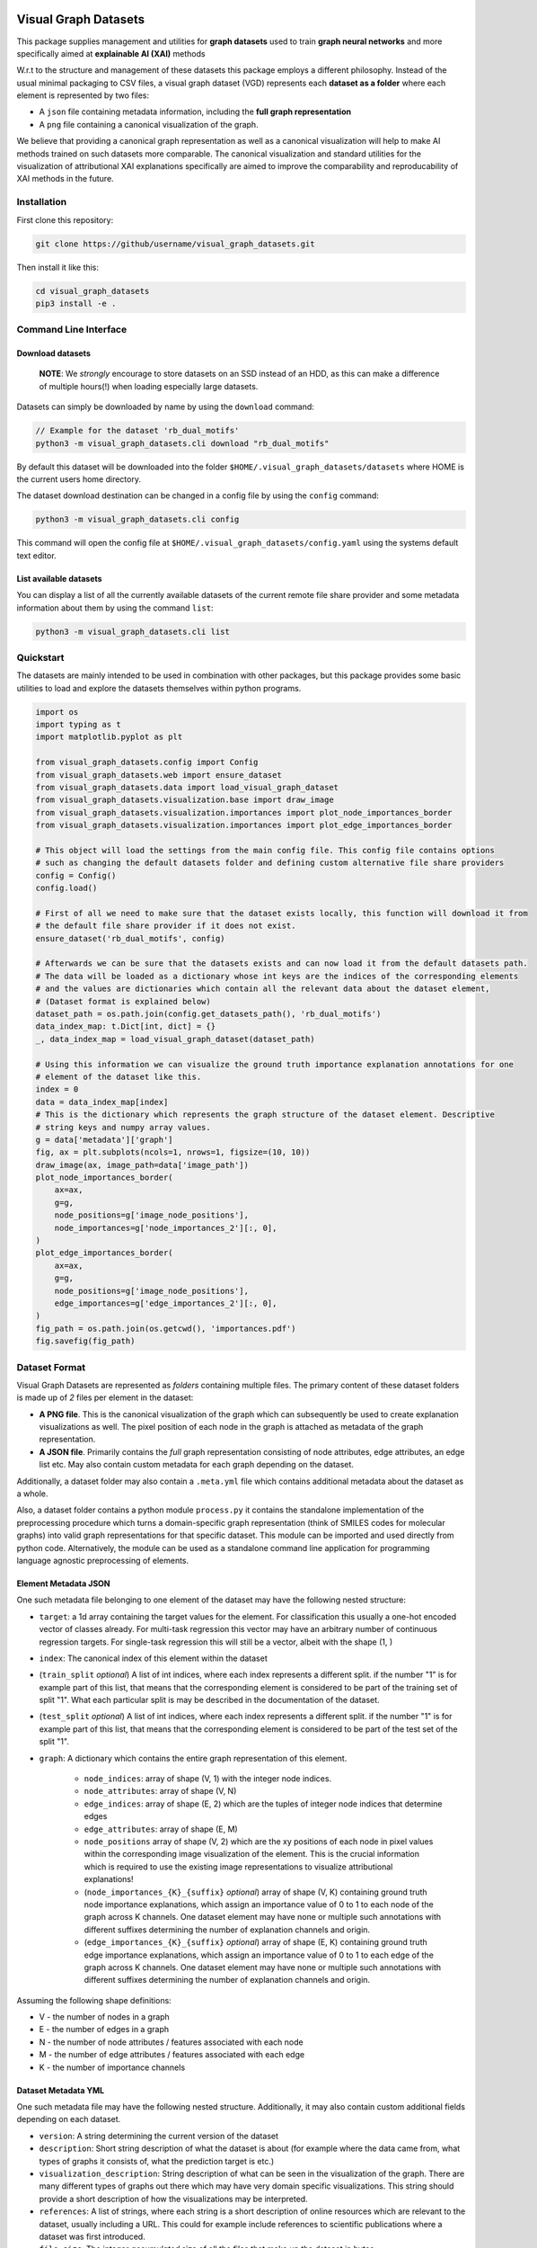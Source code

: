 |made-with-python| |python-version| |os-linux|

.. |os-linux| image:: https://img.shields.io/badge/os-linux-orange.svg
   :target: https://www.python.org/

.. |python-version| image:: https://img.shields.io/badge/Python-3.8.0-green.svg
   :target: https://www.python.org/

.. |made-with-kgcnn| image:: https://img.shields.io/badge/Made%20with-KGCNN-blue.svg
   :target: https://github.com/aimat-lab/gcnn_keras

.. |made-with-python| image:: https://img.shields.io/badge/Made%20with-Python-1f425f.svg
   :target: https://www.python.org/

.. image:: ./banner.png
   :alt: banner image

=====================
Visual Graph Datasets
=====================

This package supplies management and utilities for **graph datasets** used to train **graph neural networks**
and more specifically aimed at **explainable AI (XAI)** methods

W.r.t to the structure and management of these datasets this package employs a different philosophy. Instead of the
usual minimal packaging to CSV files, a visual graph dataset (VGD) represents each **dataset as a folder** where
each element is represented by two files:

- A ``json`` file containing metadata information, including the **full graph representation**
- A ``png`` file containing a canonical visualization of the graph.

We believe that providing a canonical graph representation as well as a canonical visualization will help to
make AI methods trained on such datasets more comparable. The canonical visualization and standard utilities for
the visualization of attributional XAI explanations specifically are aimed to improve the comparability and
reproducability of XAI methods in the future.

Installation
============

First clone this repository:

.. code-block:: console

    git clone https://github/username/visual_graph_datasets.git

Then install it like this:

.. code-block:: console

    cd visual_graph_datasets
    pip3 install -e .

Command Line Interface
======================

Download datasets
-----------------

    **NOTE**: We *strongly* encourage to store datasets on an SSD instead of an HDD, as this can make a
    difference of multiple hours(!) when loading especially large datasets.

Datasets can simply be downloaded by name by using the ``download`` command:

.. code-block:: console

    // Example for the dataset 'rb_dual_motifs'
    python3 -m visual_graph_datasets.cli download "rb_dual_motifs"

By default this dataset will be downloaded into the folder ``$HOME/.visual_graph_datasets/datasets``
where HOME is the current users home directory.

The dataset download destination can be changed in a config file by using the ``config`` command:

.. code-block:: console

    python3 -m visual_graph_datasets.cli config

This command will open the config file at ``$HOME/.visual_graph_datasets/config.yaml`` using the systems
default text editor.

List available datasets
-----------------------

You can display a list of all the currently available datasets of the current remote file share provider
and some metadata information about them by using the command ``list``:

.. code-block:: console

    python3 -m visual_graph_datasets.cli list

Quickstart
==========

The datasets are mainly intended to be used in combination with other packages, but this package provides
some basic utilities to load and explore the datasets themselves within python programs.

.. code-block:: python

    import os
    import typing as t
    import matplotlib.pyplot as plt

    from visual_graph_datasets.config import Config
    from visual_graph_datasets.web import ensure_dataset
    from visual_graph_datasets.data import load_visual_graph_dataset
    from visual_graph_datasets.visualization.base import draw_image
    from visual_graph_datasets.visualization.importances import plot_node_importances_border
    from visual_graph_datasets.visualization.importances import plot_edge_importances_border

    # This object will load the settings from the main config file. This config file contains options
    # such as changing the default datasets folder and defining custom alternative file share providers
    config = Config()
    config.load()

    # First of all we need to make sure that the dataset exists locally, this function will download it from
    # the default file share provider if it does not exist.
    ensure_dataset('rb_dual_motifs', config)

    # Afterwards we can be sure that the datasets exists and can now load it from the default datasets path.
    # The data will be loaded as a dictionary whose int keys are the indices of the corresponding elements
    # and the values are dictionaries which contain all the relevant data about the dataset element,
    # (Dataset format is explained below)
    dataset_path = os.path.join(config.get_datasets_path(), 'rb_dual_motifs')
    data_index_map: t.Dict[int, dict] = {}
    _, data_index_map = load_visual_graph_dataset(dataset_path)

    # Using this information we can visualize the ground truth importance explanation annotations for one
    # element of the dataset like this.
    index = 0
    data = data_index_map[index]
    # This is the dictionary which represents the graph structure of the dataset element. Descriptive
    # string keys and numpy array values.
    g = data['metadata']['graph']
    fig, ax = plt.subplots(ncols=1, nrows=1, figsize=(10, 10))
    draw_image(ax, image_path=data['image_path'])
    plot_node_importances_border(
        ax=ax,
        g=g,
        node_positions=g['image_node_positions'],
        node_importances=g['node_importances_2'][:, 0],
    )
    plot_edge_importances_border(
        ax=ax,
        g=g,
        node_positions=g['image_node_positions'],
        edge_importances=g['edge_importances_2'][:, 0],
    )
    fig_path = os.path.join(os.getcwd(), 'importances.pdf')
    fig.savefig(fig_path)


Dataset Format
==============

Visual Graph Datasets are represented as *folders* containing multiple files. The primary content of these
dataset folders is made up of *2* files per element in the dataset:

- **A PNG file**. This is the canonical visualization of the graph which can subsequently be used to create
  explanation visualizations as well. The pixel position of each node in the graph is attached as metadata
  of the graph representation.

- **A JSON file**. Primarily contains the *full* graph representation consisting of node attributes, edge
  attributes, an edge list etc. May also contain custom metadata for each graph depending on the dataset.

Additionally, a dataset folder may also contain a ``.meta.yml`` file which contains additional metadata about
the dataset as a whole.

Also, a dataset folder contains a python module ``process.py`` it contains the standalone implementation
of the preprocessing procedure which turns a domain-specific graph representation (think of SMILES codes
for molecular graphs) into valid graph representations for that specific dataset.
This module can be imported and used directly from python code. Alternatively, the module can be used as a
standalone command line application for programming language agnostic preprocessing of elements.

Element Metadata JSON
---------------------

One such metadata file belonging to one element of the dataset may have the following nested structure:

- ``target``: a 1d array containing the target values for the element. For classification this usually
  a one-hot encoded vector of classes already. For multi-task regression this vector may have an
  arbitrary number of continuous regression targets. For single-task regression this will still be a
  vector, albeit with the shape (1, )
- ``index``: The canonical index of this element within the dataset
- (``train_split`` *optional*) A list of int indices, where each index represents a different split.
  if the number "1" is for example part of this list, that means that the corresponding element is
  considered to be part of the training set of split "1". What each particular split is may be described
  in the documentation of the dataset.
- (``test_split`` *optional*) A list of int indices, where each index represents a different split.
  if the number "1" is for example part of this list, that means that the corresponding element is
  considered to be part of the test set of the split "1".
- ``graph``: A dictionary which contains the entire graph representation of this element.

    - ``node_indices``: array of shape (V, 1) with the integer node indices.
    - ``node_attributes``: array of shape (V, N)
    - ``edge_indices``: array of shape (E, 2) which are the tuples of integer node indices that
      determine edges
    - ``edge_attributes``: array of shape (E, M)
    - ``node_positions`` array of shape (V, 2) which are the xy positions of each node in pixel
      values within the corresponding image visualization of the element. This is the crucial
      information which is required to use the existing image representations to visualize attributional
      explanations!
    - (``node_importances_{K}_{suffix}`` *optional*) array of shape (V, K) containing ground truth node importance
      explanations, which assign an importance value of 0 to 1 to each node of the graph across K channels.
      One dataset element may have none or multiple such annotations with different suffixes
      determining the number of explanation channels and origin.
    - (``edge_importances_{K}_{suffix}`` *optional*) array of shape (E, K) containing ground truth edge importance
      explanations, which assign an importance value of 0 to 1 to each edge of the graph across K channels.
      One dataset element may have none or multiple such annotations with different suffixes
      determining the number of explanation channels and origin.

Assuming the following shape definitions:

- V - the number of nodes in a graph
- E - the number of edges in a graph
- N - the number of node attributes / features associated with each node
- M - the number of edge attributes / features associated with each edge
- K - the number of importance channels

Dataset Metadata YML
--------------------

One such metadata file may have the following nested structure. Additionally, it may also contain custom
additional fields depending on each dataset.

- ``version``: A string determining the current version of the dataset
- ``description``: Short string description of what the dataset is about (for example where the data came
  from, what types of graphs it consists of, what the prediction target is etc.)
- ``visualization_description``: String description of what can be seen in the visualization of the graph.
  There are many different types of graphs out there which may have very domain specific visualizations.
  This string should provide a short description of how the visualizations may be interpreted.
- ``references``: A list of strings, where each string is a short description of online resources which are
  relevant to the dataset, usually including a URL. This could for example include references to scientific
  publications where a dataset was first introduced.
- ``file_size``: The integer *accumulated* size of all the files that make up the dataset in bytes.
- ``num_elements``: The integer number of elements in the dataset
- ``num_targets``: The size of the prediction target vector
- ``num_node_attributes``: The size of the node attribute vector
- ``num_edge_attributes``: The size of the edge attribute vector

Datasets
========

Here is a list of the datasets currently uploaded on the main file share provider.

For more information about the individual datasets use the ``list`` command in the CLI (see above).

* TO BE DONE

